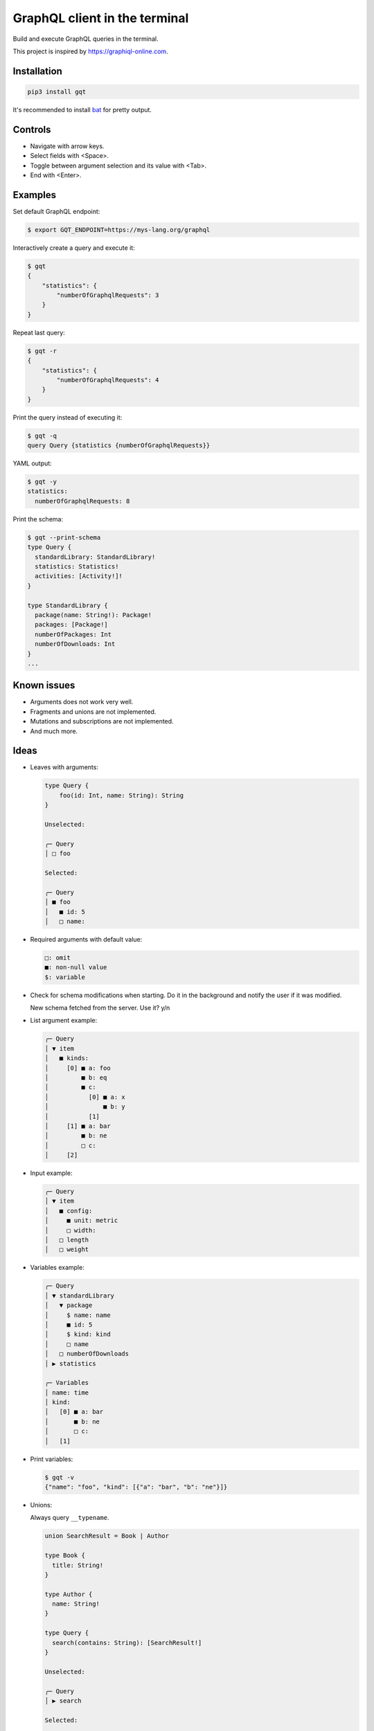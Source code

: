 GraphQL client in the terminal
==============================

Build and execute GraphQL queries in the terminal.

This project is inspired by https://graphiql-online.com.

.. image:: https://github.com/eerimoq/gqt/raw/main/docs/assets/showcase.gif

Installation
------------

.. code-block:: shell

   pip3 install gqt

It's recommended to install `bat`_ for pretty output.

Controls
--------

- Navigate with arrow keys.

- Select fields with <Space>.

- Toggle between argument selection and its value with <Tab>.

- End with <Enter>.

Examples
--------

Set default GraphQL endpoint:

.. code-block:: shell

   $ export GQT_ENDPOINT=https://mys-lang.org/graphql

Interactively create a query and execute it:

.. code-block:: shell

   $ gqt
   {
       "statistics": {
           "numberOfGraphqlRequests": 3
       }
   }

Repeat last query:

.. code-block:: shell

   $ gqt -r
   {
       "statistics": {
           "numberOfGraphqlRequests": 4
       }
   }

Print the query instead of executing it:

.. code-block:: shell

   $ gqt -q
   query Query {statistics {numberOfGraphqlRequests}}

YAML output:

.. code-block:: shell

   $ gqt -y
   statistics:
     numberOfGraphqlRequests: 8

Print the schema:

.. code-block:: shell

   $ gqt --print-schema
   type Query {
     standardLibrary: StandardLibrary!
     statistics: Statistics!
     activities: [Activity!]!
   }

   type StandardLibrary {
     package(name: String!): Package!
     packages: [Package!]
     numberOfPackages: Int
     numberOfDownloads: Int
   }
   ...

Known issues
------------

- Arguments does not work very well.

- Fragments and unions are not implemented.

- Mutations and subscriptions are not implemented.

- And much more.

Ideas
-----

- Leaves with arguments:

  .. code-block::

     type Query {
         foo(id: Int, name: String): String
     }

     Unselected:

     ╭─ Query
     │ □ foo

     Selected:

     ╭─ Query
     │ ■ foo
     │   ■ id: 5
     │   □ name:

- Required arguments with default value:

  .. code-block::

     □: omit
     ■: non-null value
     $: variable

- Check for schema modifications when starting. Do it in the
  background and notify the user if it was modified.

  New schema fetched from the server. Use it? y/n

- List argument example:

  .. code-block::

     ╭─ Query
     │ ▼ item
     │   ■ kinds:
     │     [0] ■ a: foo
     │         ■ b: eq
     │         ■ c:
     │           [0] ■ a: x
     │               ■ b: y
     │           [1]
     │     [1] ■ a: bar
     │         ■ b: ne
     │         □ c:
     │     [2]

- Input example:

  .. code-block::

     ╭─ Query
     │ ▼ item
     │   ■ config:
     │     ■ unit: metric
     │     □ width:
     │   □ length
     │   □ weight

- Variables example:

  .. code-block::

     ╭─ Query
     │ ▼ standardLibrary
     │   ▼ package
     │     $ name: name
     │     ■ id: 5
     │     $ kind: kind
     │     □ name
     │   □ numberOfDownloads
     │ ▶ statistics

     ╭─ Variables
     │ name: time
     │ kind:
     │   [0] ■ a: bar
     │       ■ b: ne
     │       □ c:
     │   [1]

- Print variables:

  .. code-block:: shell

     $ gqt -v
     {"name": "foo", "kind": [{"a": "bar", "b": "ne"}]}

- Unions:

  Always query ``__typename``.

  .. code-block::

     union SearchResult = Book | Author

     type Book {
       title: String!
     }

     type Author {
       name: String!
     }

     type Query {
       search(contains: String): [SearchResult!]
     }

     Unselected:

     ╭─ Query
     │ ▶ search

     Selected:

     ╭─ Query
     │ ▼ search
     │   ▶ Book
     │     ■ title
     │   ▶ Author
     │     ■ name

- Alias?

  - Press ``a`` to create an alias.

  - Press ``d`` to delete an alias.

  ``smallPicture`` and ``mediumPicture`` are aliases of ``picture``.

  .. code-block::

     ╭─ Query
     │ ▶ Book
     │   ▶ picture
     │   ▼ smallPicture: picture
     │     ■ width: 320
     │     ■ height: 240
     │   ▼ mediumPicture: picture
     │     ■ width: 800
     │     ■ height: 600

- Subscriptions. Probably out of scope.

.. _jq: https://github.com/stedolan/jq
.. _bat: https://github.com/sharkdp/bat
